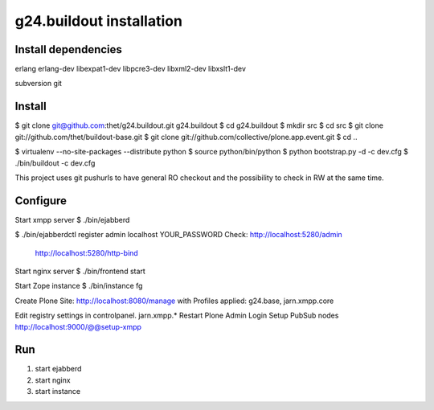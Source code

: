 g24.buildout installation
=========================

Install dependencies
--------------------

erlang
erlang-dev
libexpat1-dev
libpcre3-dev
libxml2-dev
libxslt1-dev

subversion
git

Install
-------

$ git clone git@github.com:thet/g24.buildout.git g24.buildout
$ cd g24.buildout
$ mkdir src
$ cd src
$ git clone git://github.com/thet/buildout-base.git
$ git clone git://github.com/collective/plone.app.event.git
$ cd ..

$ virtualenv --no-site-packages --distribute python
$ source python/bin/python
$ python bootstrap.py -d -c dev.cfg
$ ./bin/buildout -c dev.cfg

This project uses git pushurls to have general RO checkout and the possibility
to check in RW at the same time.

Configure
---------

Start xmpp server
$ ./bin/ejabberd

$ ./bin/ejabberdctl register admin localhost YOUR_PASSWORD
Check: http://localhost:5280/admin
       http://localhost:5280/http-bind

Start nginx server
$ ./bin/frontend start

Start Zope instance
$ ./bin/instance fg

Create Plone Site: http://localhost:8080/manage with Profiles applied:
g24.base, jarn.xmpp.core

Edit registry settings in controlpanel. jarn.xmpp.* 
Restart Plone
Admin Login
Setup PubSub nodes
http://localhost:9000/@@setup-xmpp


Run
---

1) start ejabberd
2) start nginx
3) start instance
